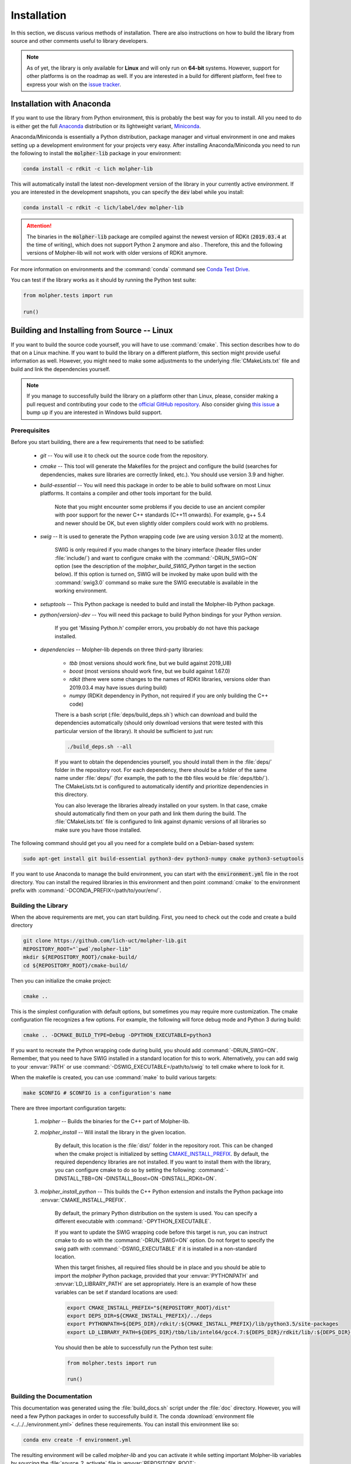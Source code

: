 Installation
============

In this section, we discuss various methods of installation. There are also instructions on how to build the library
from source and other comments useful to library developers.

..  note:: As of yet, the library is only available for **Linux** and will only run
        on **64-bit** systems. However, support for other platforms is on the roadmap as well.
        If you are interested in a build for different platform, feel free to express your
        wish on the `issue tracker <https://github.com/lich-uct/molpher-lib/issues>`_.

Installation with Anaconda
--------------------------

If you want to use the library from Python environment, this is probably the best way for you to install.
All you need to do is either get the full `Anaconda <https://www.continuum.io/downloads>`_ distribution
or its lightweight variant, `Miniconda <http://conda.pydata.org/miniconda.html>`_.

Anaconda/Miniconda is essentially a Python distribution, package manager and virtual environment in one and makes setting up
a development environment for your projects very easy.
After installing Anaconda/Miniconda you need to run the following
to install the :code:`molpher-lib` package in your environment:

..  code-block:: bash

    conda install -c rdkit -c lich molpher-lib

This will automatically install the latest non-development version of the library
in your currently active environment.
If you are interested in the development snapshots, you can specify the :code:`dev` label while you install:

..  code-block:: bash

    conda install -c rdkit -c lich/label/dev molpher-lib

..  attention:: The binaries in the :code:`molpher-lib` package are compiled against
    the newest version of RDKit (:code:`2019.03.4` at the time of writing),
    which does not support Python 2 anymore and also .
    Therefore, this and the following versions of Molpher-lib will not work with older versions of RDKit anymore.

For more information on environments and the
:command:`conda` command see `Conda Test Drive <http://conda.pydata.org/docs/test-drive.html>`_.

You can test if the library works as it should by running the Python test suite:

..  code-block:: python

    from molpher.tests import run

    run()

Building and Installing from Source -- Linux
--------------------------------------------

If you want to build the source code yourself,
you will have to use :command:`cmake`. This section
describes how to do that on a Linux machine. If you want to build the library on
a different platform, this section might provide useful information as well. However,
you might need to make some adjustments to the underlying :file:`CMakeLists.txt` file
and build and link the dependencies yourself.

..  note:: If you manage to successfully build the library on a platform other than Linux,
        please, consider making a pull request and contributing your code to the `official GitHub
        repository <https://github.com/lich-uct/molpher-lib.git>`_. Also consider giving `this issue <https://github.com/lich-uct/molpher-lib/issues/7>`_
        a bump up if you are interested in Windows build support.

Prerequisites
~~~~~~~~~~~~~

Before you start building, there are a few requirements that need to be satisfied:

    - *git* -- You will use it to check out the source code from the repository.
    - *cmake* -- This tool will generate the Makefiles for the project and configure the build (searches for dependencies, makes sure libraries are correctly linked, etc.). You should use version 3.9 and higher.
    - *build-essential* -- You will need this package in order to be able to build software on most Linux platforms. It contains a compiler and other tools important for the build.

        Note that you might encounter some problems if you decide to use an ancient compiler with poor
        support for the newer C++ standards (C++11 onwards). For example, g++ 5.4 and newer should be OK,
        but even slightly older compilers could work with no problems.

    - *swig* -- It is used to generate the Python wrapping code (we are using version 3.0.12 at the moment).

        SWIG is only required if you made changes to the binary interface (header files under :file:`include/`) and want to configure cmake
        with the :command:`-DRUN_SWIG=ON` option (see the description of the *molpher_build_SWIG_Python* target in the section below).
        If this option is turned on, SWIG will be invoked by make upon build with the :command:`swig3.0`
        command so make sure the SWIG executable is available in the working environment.

    - *setuptools* -- This Python package is needed to build and install the Molpher-lib Python package.
    - *python{version}-dev* -- You will need this package to build Python bindings for your Python *version*.

        If you get 'Missing Python.h' compiler errors, you probably do not have this package installed.

    - *dependencies* -- Molpher-lib depends on three third-party libraries:

        - *tbb* (most versions should work fine, but we build against 2019_U8)
        - *boost* (most versions should work fine, but we build against 1.67.0)
        - *rdkit* (there were some changes to the names of RDKit libraries, versions older than 2019.03.4 may have issues during build)
        - *numpy* (RDKit dependency in Python, not required if you are only building the C++ code)

        There is a bash script (:file:`deps/build_deps.sh`)
        which can download and build the dependencies automatically
        (should only download versions that were tested with this particular version of the library).
        It should be sufficient to just run:

        ..  code-block:: bash

            ./build_deps.sh --all

        If you want to obtain the dependencies yourself, you should install them in the :file:`deps/` folder
        in the repository root. For each dependency, there should be a folder of the same name under :file:`deps/`
        (for example, the path to the *tbb* files would be :file:`deps/tbb/`). The CMakeLists.txt is configured to automatically
        identify and prioritize dependencies in this directory.

        You can also leverage the libraries already installed on your system. In that case, cmake should automatically find them
        on your path and link them during the build. The :file:`CMakeLists.txt` file is configured to link against dynamic versions of
        all libraries so make sure you have those installed.

The following command should get you all you need for a complete build on a Debian-based system:

..  code-block:: bash

    sudo apt-get install git build-essential python3-dev python3-numpy cmake python3-setuptools

If you want to use Anaconda to manage the build environment, you can start with the
:code:`environment.yml` file in the root directory. You can install the required
libraries in this environment and then point :command:`cmake` to
the environment prefix with :command:`-DCONDA_PREFIX=/path/to/your/env/`.

Building the Library
~~~~~~~~~~~~~~~~~~~~

When the above requirements are met, you can start building. First, you need to
check out the code and create a build directory

..  code-block:: bash

    git clone https://github.com/lich-uct/molpher-lib.git
    REPOSITORY_ROOT="`pwd`/molpher-lib"
    mkdir ${REPOSITORY_ROOT}/cmake-build/
    cd ${REPOSITORY_ROOT}/cmake-build/

Then you can initialize the cmake project:

..  code-block:: bash

    cmake ..

This is the simplest configuration with default options, but sometimes you may
require more customization. The cmake configuration file recognizes a few options.
For example, the following will force debug mode and Python 3 during build:

..  code-block:: bash

    cmake .. -DCMAKE_BUILD_TYPE=Debug -DPYTHON_EXECUTABLE=python3

If you want to recreate the Python wrapping code during build, you should
add :command:`-DRUN_SWIG=ON`. Remember, that you need to have SWIG installed in a standard
location for this to work. Alternatively, you can add swig to your :envvar:`PATH` or use
:command:`-DSWIG_EXECUTABLE=/path/to/swig` to tell cmake where to look for it.

When the makefile is created, you can use :command:`make` to build various targets:

..  code-block:: bash

    make $CONFIG # $CONFIG is a configuration's name

There are three important configuration targets:

    1. *molpher* -- Builds the binaries for the C++ part of Molpher-lib.

    2. *molpher_install* -- Will install the library in the given location.

        By default, this location is the :file:`dist/` folder in the repository root.
        This can be changed when the cmake project is initialized by setting
        `CMAKE_INSTALL_PREFIX <https://cmake.org/cmake/help/v3.9/variable/CMAKE_INSTALL_PREFIX.html>`_.
        By default, the required dependency libraries are not installed. If you want to install them with the library,
        you can configure cmake to do so by setting the following: :command:`-DINSTALL_TBB=ON -DINSTALL_Boost=ON -DINSTALL_RDKit=ON`.

    3. *molpher_install_python* -- This builds the C++ Python extension and installs the Python package into :envvar:`CMAKE_INSTALL_PREFIX`.

        By default, the primary Python distribution on the system is used. You can specify a different executable
        with :command:`-DPYTHON_EXECUTABLE`.

        If you want to update the SWIG wrapping code before this target is run, you can instruct cmake to do so with
        the :command:`-DRUN_SWIG=ON` option. Do not forget to specify the swig path with :command:`-DSWIG_EXECUTABLE` if it is installed in a non-standard location.

        When this target finishes, all required files should be in place and you should be able to
        import the *molpher* Python package, provided that your :envvar:`PYTHONPATH` and :envvar:`LD_LIBRARY_PATH` are set
        appropriately. Here is an example of how these variables can be set if standard locations are used:

        ..  code-block:: bash

            export CMAKE_INSTALL_PREFIX="${REPOSITORY_ROOT}/dist"
            export DEPS_DIR=${CMAKE_INSTALL_PREFIX}/../deps
            export PYTHONPATH=${DEPS_DIR}/rdkit/:${CMAKE_INSTALL_PREFIX}/lib/python3.5/site-packages
            export LD_LIBRARY_PATH=${DEPS_DIR}/tbb/lib/intel64/gcc4.7:${DEPS_DIR}/rdkit/lib/:${DEPS_DIR}/boost/stage/lib:${CMAKE_INSTALL_PREFIX}/lib

        You should then be able to successfully run the Python test suite:

        ..  code-block:: python

            from molpher.tests import run

            run()

Building the Documentation
~~~~~~~~~~~~~~~~~~~~~~~~~~

This documentation was generated using the :file:`build_docs.sh`
script under the :file:`doc` directory. However, you will need a few Python packages
in order to successfully build it. The conda :download:`environment file <../../../environment.yml>`
defines these requirements. You can install this environment like so:

..  code-block:: bash

    conda env create -f environment.yml

The resulting environment will be called *molpher-lib* and you can activate it while setting
important Molpher-lib variables by sourcing the :file:`source_2_activate`
file in :envvar:`REPOSITORY_ROOT`:

..  code-block:: bash

    . source_2_activate

This will not only allow you to build
the documentation, but also run the code in the associated Jupyter notebooks.

Once your environment is activated, you can build the Python wrappers and
generate the documentation:

..  code-block:: bash

    python setup.py build_ext --inplace
    cd doc
    ./build_docs.sh

To update the GitHub pages, it is possible to
run the :file:`build_docs.sh` script with the ```--upload``` option:

..  code-block:: bash

    build_docs.sh --upload

..  note:: You will need write access to the repository to be able to do this.

Building Conda Packages
~~~~~~~~~~~~~~~~~~~~~~~

If you want to package the build as a conda package, you can use a
python script located in :file:`conda` subdirectory of the repository root:

..  code-block:: bash

    cd ${REPOSITORY_ROOT}/conda
    python build.py

..  attention:: You will need `conda-build <https://github.com/conda/conda-build>`_ and the  *jinja2* Python library to do that.
    These are both part of the *molpher-lib* conda environment we introduced before. It is enough to just do :code:`conda activate molpher-lib`.

The built packages will be located at :file:`/tmp/conda-bld` (from there they can be uploaded to Anaconda Cloud, for example).
